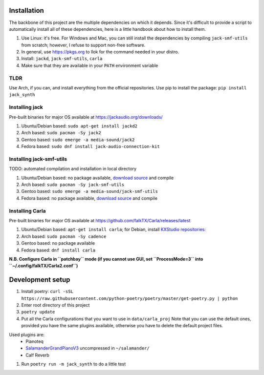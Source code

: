 Installation
------------

The backbone of this project are the multiple dependencies on which it depends. Since it's difficult to provide a script to automatically install all of these dependencies, here is a little handbook about how to install them.

#. Use Linux: it's free. For Windows and Mac, you can still install the
   dependencies by compiling ``jack-smf-utils`` from
   scratch; however, I refuse to support non-free software.
#. In general, use https://pkgs.org to llok for the command needed in your distro.
#. Install: ``jackd``, ``jack-smf-utils``, ``carla``
#. Make sure that they are available in your ``PATH`` environment variable

TLDR
````

Use Arch, if you can, and install everything from the official repositories.
Use pip to install the package: ``pip install jack_synth``

Installing jack
```````````````

Pre-built binaries for major OS available at
https://jackaudio.org/downloads/

#. Ubuntu/Debian based: ``sudo apt-get install jackd2``
#. Arch based: ``sudo pacman -Sy jack2``
#. Gentoo based: ``sudo emerge -a media-sound/jack2``
#. Fedora based: ``sudo dnf install jack-audio-connection-kit``

Installing jack-smf-utils
`````````````````````````

TODO: automated compilation and installation in local directory

#. Ubuntu/Debian based: no package available, `download source
   <https://github.com/zynthian/jack-smf-utils>`_ and compile
#. Arch based: ``sudo pacman -Sy jack-smf-utils``
#. Gentoo based: ``sudo emerge -a media-sound/jack-smf-utils``
#. Fedora based: no package available, `download source
   <https://github.com/zynthian/jack-smf-utils>`_ and compile

Installing Carla
``````````````````

Pre-built binaries for major OS available at
https://github.com/falkTX/Carla/releases/latest

#. Ubuntu/Debian based: ``apt-get install carla``; for Debian, install `KXStudio
   repositories: <https://kx.studio/Repositories>`_
#. Arch based: ``sudo pacman -Sy cadence``
#. Gentoo based: no package available
#. Fedora based: ``dnf install carla``

**N.B. Configure Carla in ``patchbay`` mode (if you cannot use GUI, set ``ProcessMode=3`` into ``~/.config/falkTX/Carla2.conf``)**


Development setup
-----------------

#. Install poetry: ``curl -sSL https://raw.githubusercontent.com/python-poetry/poetry/master/get-poetry.py | python``
#. Enter root directory of this project
#. ``poetry update``
#. Put all the Carla configurations that you want to use in ``data/carla_proj``
   Note that you can use the default ones, provided you have the same plugins
   available, otherwise you have to delete the default project files. 

Used plugins are:
    * Pianoteq
    * SalamanderGrandPianoV3_ uncompressed in ``~/salamander/``
    * Calf Reverb

.. _SalamanderGrandPianoV3: http://freepats.zenvoid.org/Piano/SalamanderGrandPiano/SalamanderGrandPianoV3+20161209_48khz24bit.tar.xz

#. Run ``poetry run -m jack_synth`` to do a little test
